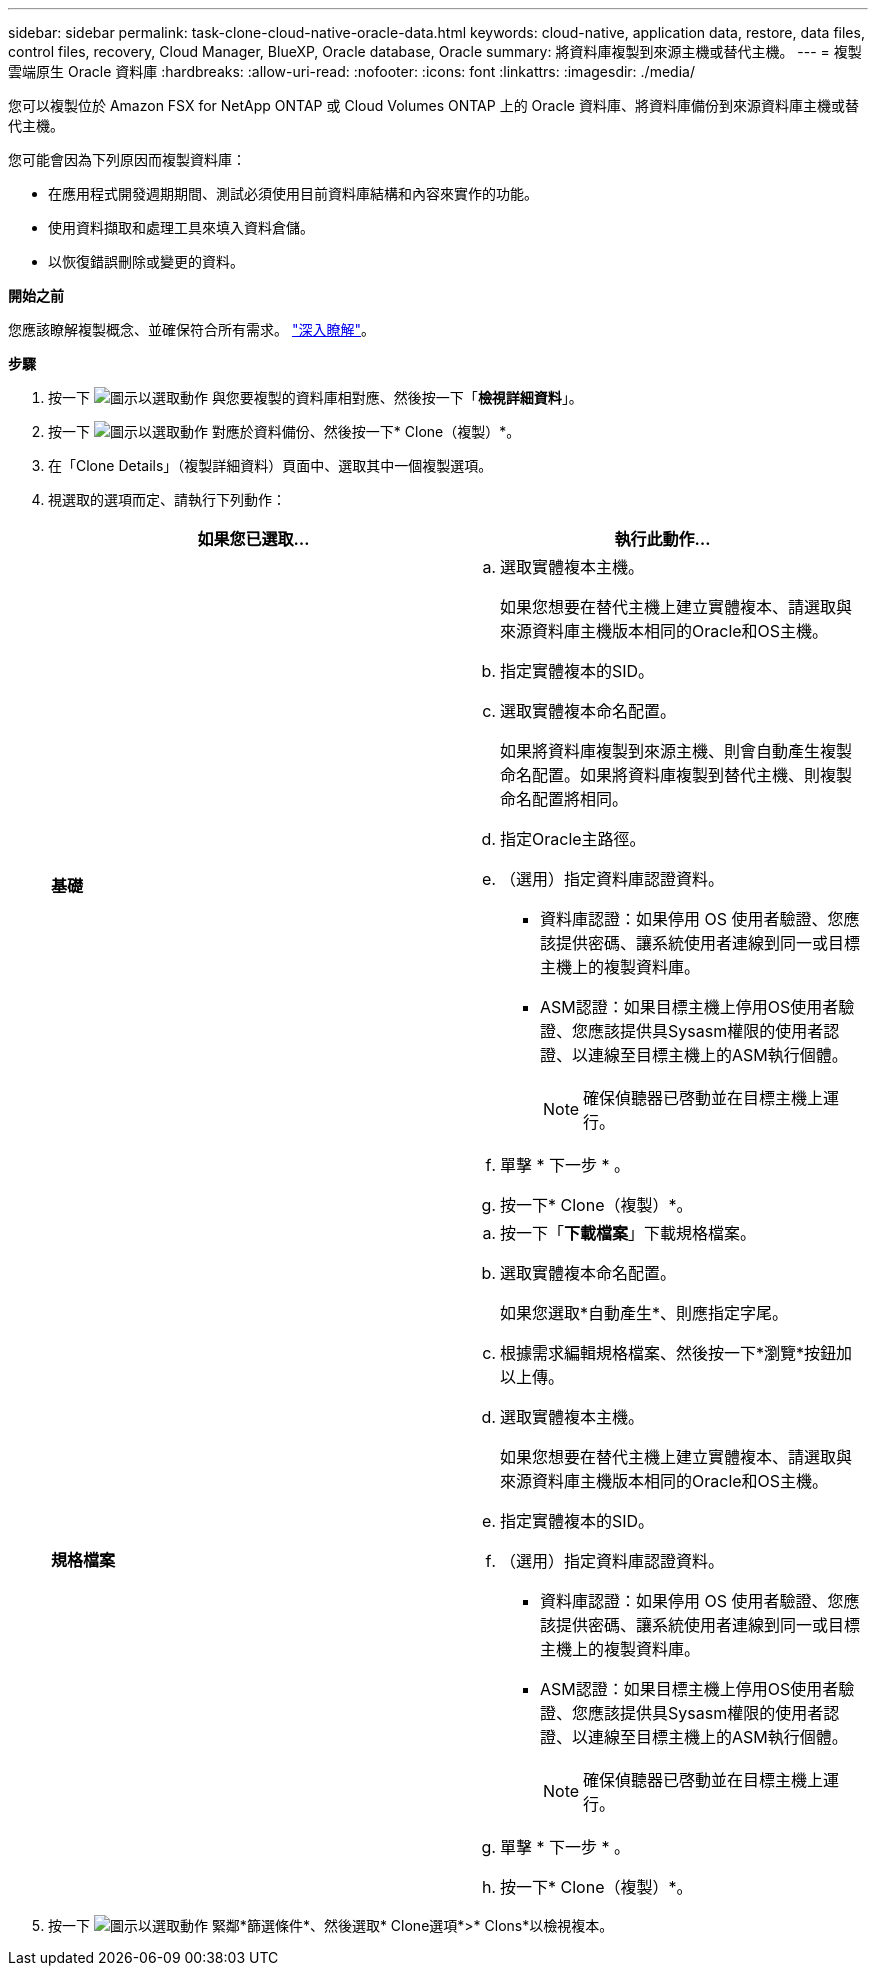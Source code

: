 ---
sidebar: sidebar 
permalink: task-clone-cloud-native-oracle-data.html 
keywords: cloud-native, application data, restore, data files, control files, recovery, Cloud Manager, BlueXP, Oracle database, Oracle 
summary: 將資料庫複製到來源主機或替代主機。 
---
= 複製雲端原生 Oracle 資料庫
:hardbreaks:
:allow-uri-read: 
:nofooter: 
:icons: font
:linkattrs: 
:imagesdir: ./media/


[role="lead"]
您可以複製位於 Amazon FSX for NetApp ONTAP 或 Cloud Volumes ONTAP 上的 Oracle 資料庫、將資料庫備份到來源資料庫主機或替代主機。

您可能會因為下列原因而複製資料庫：

* 在應用程式開發週期期間、測試必須使用目前資料庫結構和內容來實作的功能。
* 使用資料擷取和處理工具來填入資料倉儲。
* 以恢復錯誤刪除或變更的資料。


*開始之前*

您應該瞭解複製概念、並確保符合所有需求。 link:concept-clone-cloud-native-oracle-concepts.html["深入瞭解"]。

*步驟*

. 按一下 image:icon-action.png["圖示以選取動作"] 與您要複製的資料庫相對應、然後按一下「*檢視詳細資料*」。
. 按一下 image:icon-action.png["圖示以選取動作"] 對應於資料備份、然後按一下* Clone（複製）*。
. 在「Clone Details」（複製詳細資料）頁面中、選取其中一個複製選項。
. 視選取的選項而定、請執行下列動作：
+
|===
| 如果您已選取... | 執行此動作... 


 a| 
*基礎*
 a| 
.. 選取實體複本主機。
+
如果您想要在替代主機上建立實體複本、請選取與來源資料庫主機版本相同的Oracle和OS主機。

.. 指定實體複本的SID。
.. 選取實體複本命名配置。
+
如果將資料庫複製到來源主機、則會自動產生複製命名配置。如果將資料庫複製到替代主機、則複製命名配置將相同。

.. 指定Oracle主路徑。
.. （選用）指定資料庫認證資料。
+
*** 資料庫認證：如果停用 OS 使用者驗證、您應該提供密碼、讓系統使用者連線到同一或目標主機上的複製資料庫。
*** ASM認證：如果目標主機上停用OS使用者驗證、您應該提供具Sysasm權限的使用者認證、以連線至目標主機上的ASM執行個體。
+

NOTE: 確保偵聽器已啓動並在目標主機上運行。



.. 單擊 * 下一步 * 。
.. 按一下* Clone（複製）*。




 a| 
*規格檔案*
 a| 
.. 按一下「*下載檔案*」下載規格檔案。
.. 選取實體複本命名配置。
+
如果您選取*自動產生*、則應指定字尾。

.. 根據需求編輯規格檔案、然後按一下*瀏覽*按鈕加以上傳。
.. 選取實體複本主機。
+
如果您想要在替代主機上建立實體複本、請選取與來源資料庫主機版本相同的Oracle和OS主機。

.. 指定實體複本的SID。
.. （選用）指定資料庫認證資料。
+
*** 資料庫認證：如果停用 OS 使用者驗證、您應該提供密碼、讓系統使用者連線到同一或目標主機上的複製資料庫。
*** ASM認證：如果目標主機上停用OS使用者驗證、您應該提供具Sysasm權限的使用者認證、以連線至目標主機上的ASM執行個體。
+

NOTE: 確保偵聽器已啓動並在目標主機上運行。



.. 單擊 * 下一步 * 。
.. 按一下* Clone（複製）*。


|===
. 按一下 image:button_plus_sign_square.png["圖示以選取動作"] 緊鄰*篩選條件*、然後選取* Clone選項*>* Clons*以檢視複本。

